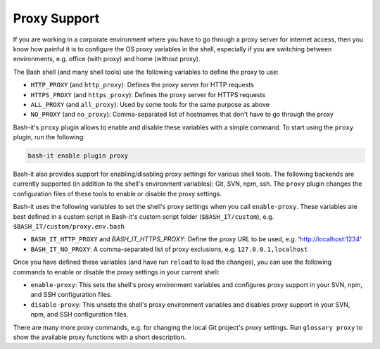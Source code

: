 .. _proxy_support:

Proxy Support
^^^^^^^^^^^^^

If you are working in a corporate environment where you have to go through a proxy server for internet access,
then you know how painful it is to configure the OS proxy variables in the shell,
especially if you are switching between environments, e.g. office (with proxy) and home (without proxy).

The Bash shell (and many shell tools) use the following variables to define the proxy to use:


* ``HTTP_PROXY`` (and ``http_proxy``\ ): Defines the proxy server for HTTP requests
* ``HTTPS_PROXY`` (and ``https_proxy``\ ): Defines the proxy server for HTTPS requests
* ``ALL_PROXY`` (and ``all_proxy``\ ): Used by some tools for the same purpose as above
* ``NO_PROXY`` (and ``no_proxy``\ ): Comma-separated list of hostnames that don't have to go through the proxy

Bash-it's ``proxy`` plugin allows to enable and disable these variables with a simple command.
To start using the ``proxy`` plugin, run the following:

.. code-block:: bash

   bash-it enable plugin proxy

Bash-it also provides support for enabling/disabling proxy settings for various shell tools.
The following backends are currently supported (in addition to the shell's environment variables): Git, SVN, npm, ssh.
The ``proxy`` plugin changes the configuration files of these tools to enable or disable the proxy settings.

Bash-it uses the following variables to set the shell's proxy settings when you call ``enable-proxy``.
These variables are best defined in a custom script in Bash-it's custom script folder (\ ``$BASH_IT/custom``\ ), e.g. ``$BASH_IT/custom/proxy.env.bash``


* ``BASH_IT_HTTP_PROXY`` and `BASH_IT_HTTPS_PROXY`: Define the proxy URL to be used, e.g. 'http://localhost:1234'
* ``BASH_IT_NO_PROXY``\ : A comma-separated list of proxy exclusions, e.g. ``127.0.0.1,localhost``

Once you have defined these variables (and have run ``reload`` to load the changes), you can use the following commands to enable or disable the proxy settings in your current shell:


* ``enable-proxy``\ : This sets the shell's proxy environment variables and configures proxy support in your SVN, npm, and SSH configuration files.
* ``disable-proxy``\ : This unsets the shell's proxy environment variables and disables proxy support in your SVN, npm, and SSH configuration files.

There are many more proxy commands, e.g. for changing the local Git project's proxy settings.
Run ``glossary proxy`` to show the available proxy functions with a short description.
